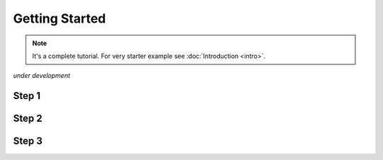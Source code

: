 Getting Started
===============

.. note::

  It's a complete tutorial. 
  For very starter example see :doc:`Introduction <intro>`.

*under development*

Step 1
------

Step 2
------

Step 3
------
